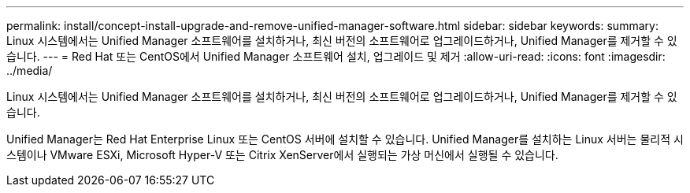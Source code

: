 ---
permalink: install/concept-install-upgrade-and-remove-unified-manager-software.html 
sidebar: sidebar 
keywords:  
summary: Linux 시스템에서는 Unified Manager 소프트웨어를 설치하거나, 최신 버전의 소프트웨어로 업그레이드하거나, Unified Manager를 제거할 수 있습니다. 
---
= Red Hat 또는 CentOS에서 Unified Manager 소프트웨어 설치, 업그레이드 및 제거
:allow-uri-read: 
:icons: font
:imagesdir: ../media/


[role="lead"]
Linux 시스템에서는 Unified Manager 소프트웨어를 설치하거나, 최신 버전의 소프트웨어로 업그레이드하거나, Unified Manager를 제거할 수 있습니다.

Unified Manager는 Red Hat Enterprise Linux 또는 CentOS 서버에 설치할 수 있습니다. Unified Manager를 설치하는 Linux 서버는 물리적 시스템이나 VMware ESXi, Microsoft Hyper-V 또는 Citrix XenServer에서 실행되는 가상 머신에서 실행될 수 있습니다.
